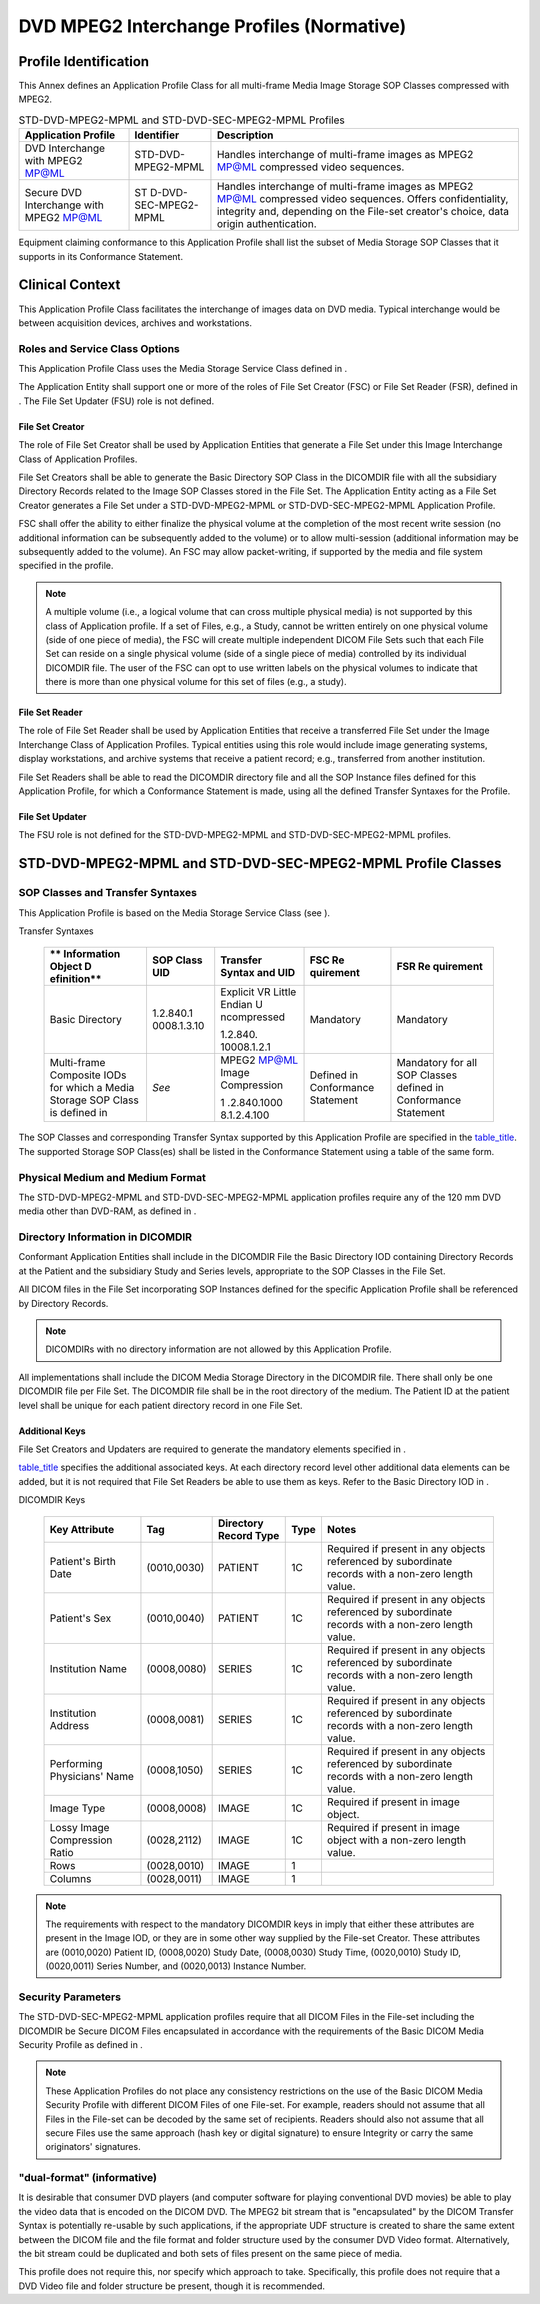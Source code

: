 .. _chapter_I:

DVD MPEG2 Interchange Profiles (Normative)
==========================================

.. _sect_I.1:

Profile Identification
----------------------

This Annex defines an Application Profile Class for all multi-frame
Media Image Storage SOP Classes compressed with MPEG2.

.. table:: STD-DVD-MPEG2-MPML and STD-DVD-SEC-MPEG2-MPML Profiles

   +----------------------+----------------------+----------------------+
   | **Application        | **Identifier**       | **Description**      |
   | Profile**            |                      |                      |
   +======================+======================+======================+
   | DVD Interchange with | STD-DVD-MPEG2-MPML   | Handles interchange  |
   | MPEG2 MP@ML          |                      | of multi-frame       |
   |                      |                      | images as MPEG2      |
   |                      |                      | MP@ML compressed     |
   |                      |                      | video sequences.     |
   +----------------------+----------------------+----------------------+
   | Secure DVD           | ST                   | Handles interchange  |
   | Interchange with     | D-DVD-SEC-MPEG2-MPML | of multi-frame       |
   | MPEG2 MP@ML          |                      | images as MPEG2      |
   |                      |                      | MP@ML compressed     |
   |                      |                      | video sequences.     |
   |                      |                      | Offers               |
   |                      |                      | confidentiality,     |
   |                      |                      | integrity and,       |
   |                      |                      | depending on the     |
   |                      |                      | File-set creator's   |
   |                      |                      | choice, data origin  |
   |                      |                      | authentication.      |
   +----------------------+----------------------+----------------------+

Equipment claiming conformance to this Application Profile shall list
the subset of Media Storage SOP Classes that it supports in its
Conformance Statement.

.. _sect_I.2:

Clinical Context
----------------

This Application Profile Class facilitates the interchange of images
data on DVD media. Typical interchange would be between acquisition
devices, archives and workstations.

.. _sect_I.2.1:

Roles and Service Class Options
~~~~~~~~~~~~~~~~~~~~~~~~~~~~~~~

This Application Profile Class uses the Media Storage Service Class
defined in .

The Application Entity shall support one or more of the roles of File
Set Creator (FSC) or File Set Reader (FSR), defined in . The File Set
Updater (FSU) role is not defined.

.. _sect_I.2.1.1:

File Set Creator
^^^^^^^^^^^^^^^^

The role of File Set Creator shall be used by Application Entities that
generate a File Set under this Image Interchange Class of Application
Profiles.

File Set Creators shall be able to generate the Basic Directory SOP
Class in the DICOMDIR file with all the subsidiary Directory Records
related to the Image SOP Classes stored in the File Set. The Application
Entity acting as a File Set Creator generates a File Set under a
STD-DVD-MPEG2-MPML or STD-DVD-SEC-MPEG2-MPML Application Profile.

FSC shall offer the ability to either finalize the physical volume at
the completion of the most recent write session (no additional
information can be subsequently added to the volume) or to allow
multi-session (additional information may be subsequently added to the
volume). An FSC may allow packet-writing, if supported by the media and
file system specified in the profile.

.. note::

   A multiple volume (i.e., a logical volume that can cross multiple
   physical media) is not supported by this class of Application
   profile. If a set of Files, e.g., a Study, cannot be written entirely
   on one physical volume (side of one piece of media), the FSC will
   create multiple independent DICOM File Sets such that each File Set
   can reside on a single physical volume (side of a single piece of
   media) controlled by its individual DICOMDIR file. The user of the
   FSC can opt to use written labels on the physical volumes to indicate
   that there is more than one physical volume for this set of files
   (e.g., a study).

.. _sect_I.2.1.2:

File Set Reader
^^^^^^^^^^^^^^^

The role of File Set Reader shall be used by Application Entities that
receive a transferred File Set under the Image Interchange Class of
Application Profiles. Typical entities using this role would include
image generating systems, display workstations, and archive systems that
receive a patient record; e.g., transferred from another institution.

File Set Readers shall be able to read the DICOMDIR directory file and
all the SOP Instance files defined for this Application Profile, for
which a Conformance Statement is made, using all the defined Transfer
Syntaxes for the Profile.

.. _sect_I.2.1.3:

File Set Updater
^^^^^^^^^^^^^^^^

The FSU role is not defined for the STD-DVD-MPEG2-MPML and
STD-DVD-SEC-MPEG2-MPML profiles.

.. _sect_I.3:

STD-DVD-MPEG2-MPML and STD-DVD-SEC-MPEG2-MPML Profile Classes
-------------------------------------------------------------

.. _sect_I.3.1:

SOP Classes and Transfer Syntaxes
~~~~~~~~~~~~~~~~~~~~~~~~~~~~~~~~~

This Application Profile is based on the Media Storage Service Class
(see ).

.. table:: STD-DVD-MPEG2-MPML and STD-DVD-SEC-MPEG2-MPML SOP Classes and
Transfer Syntaxes

   +-------------+-------------+-------------+-------------+-------------+
   | **          | **SOP Class | **Transfer  | **FSC       | **FSR       |
   | Information | UID**       | Syntax and  | Re          | Re          |
   | Object      |             | UID**       | quirement** | quirement** |
   | D           |             |             |             |             |
   | efinition** |             |             |             |             |
   +=============+=============+=============+=============+=============+
   | Basic       | 1.2.840.1   | Explicit VR | Mandatory   | Mandatory   |
   | Directory   | 0008.1.3.10 | Little      |             |             |
   |             |             | Endian      |             |             |
   |             |             | U           |             |             |
   |             |             | ncompressed |             |             |
   |             |             |             |             |             |
   |             |             | 1.2.840.    |             |             |
   |             |             | 10008.1.2.1 |             |             |
   +-------------+-------------+-------------+-------------+-------------+
   | Multi-frame | *See*       | MPEG2 MP@ML | Defined in  | Mandatory   |
   | Composite   |             | Image       | Conformance | for all SOP |
   | IODs for    |             | Compression | Statement   | Classes     |
   | which a     |             |             |             | defined in  |
   | Media       |             | 1           |             | Conformance |
   | Storage SOP |             | .2.840.1000 |             | Statement   |
   | Class is    |             | 8.1.2.4.100 |             |             |
   | defined in  |             |             |             |             |
   +-------------+-------------+-------------+-------------+-------------+

The SOP Classes and corresponding Transfer Syntax supported by this
Application Profile are specified in the `table_title <#table_I.3-1>`__.
The supported Storage SOP Class(es) shall be listed in the Conformance
Statement using a table of the same form.

.. _sect_I.3.2:

Physical Medium and Medium Format
~~~~~~~~~~~~~~~~~~~~~~~~~~~~~~~~~

The STD-DVD-MPEG2-MPML and STD-DVD-SEC-MPEG2-MPML application profiles
require any of the 120 mm DVD media other than DVD-RAM, as defined in .

.. _sect_I.3.3:

Directory Information in DICOMDIR
~~~~~~~~~~~~~~~~~~~~~~~~~~~~~~~~~

Conformant Application Entities shall include in the DICOMDIR File the
Basic Directory IOD containing Directory Records at the Patient and the
subsidiary Study and Series levels, appropriate to the SOP Classes in
the File Set.

All DICOM files in the File Set incorporating SOP Instances defined for
the specific Application Profile shall be referenced by Directory
Records.

.. note::

   DICOMDIRs with no directory information are not allowed by this
   Application Profile.

All implementations shall include the DICOM Media Storage Directory in
the DICOMDIR file. There shall only be one DICOMDIR file per File Set.
The DICOMDIR file shall be in the root directory of the medium. The
Patient ID at the patient level shall be unique for each patient
directory record in one File Set.

.. _sect_I.3.3.1:

Additional Keys
^^^^^^^^^^^^^^^

File Set Creators and Updaters are required to generate the mandatory
elements specified in .

`table_title <#table_I.3-2>`__ specifies the additional associated keys.
At each directory record level other additional data elements can be
added, but it is not required that File Set Readers be able to use them
as keys. Refer to the Basic Directory IOD in .

.. table:: STD-DVD-MPEG2-MPML and STD-DVD-SEC-MPEG2-MPML Additional
DICOMDIR Keys

   +-------------+-------------+-------------+----------+-------------+
   | **Key       | **Tag**     | **Directory | **Type** | **Notes**   |
   | Attribute** |             | Record      |          |             |
   |             |             | Type**      |          |             |
   +=============+=============+=============+==========+=============+
   | Patient's   | (0010,0030) | PATIENT     | 1C       | Required if |
   | Birth Date  |             |             |          | present in  |
   |             |             |             |          | any objects |
   |             |             |             |          | referenced  |
   |             |             |             |          | by          |
   |             |             |             |          | subordinate |
   |             |             |             |          | records     |
   |             |             |             |          | with a      |
   |             |             |             |          | non-zero    |
   |             |             |             |          | length      |
   |             |             |             |          | value.      |
   +-------------+-------------+-------------+----------+-------------+
   | Patient's   | (0010,0040) | PATIENT     | 1C       | Required if |
   | Sex         |             |             |          | present in  |
   |             |             |             |          | any objects |
   |             |             |             |          | referenced  |
   |             |             |             |          | by          |
   |             |             |             |          | subordinate |
   |             |             |             |          | records     |
   |             |             |             |          | with a      |
   |             |             |             |          | non-zero    |
   |             |             |             |          | length      |
   |             |             |             |          | value.      |
   +-------------+-------------+-------------+----------+-------------+
   | Institution | (0008,0080) | SERIES      | 1C       | Required if |
   | Name        |             |             |          | present in  |
   |             |             |             |          | any objects |
   |             |             |             |          | referenced  |
   |             |             |             |          | by          |
   |             |             |             |          | subordinate |
   |             |             |             |          | records     |
   |             |             |             |          | with a      |
   |             |             |             |          | non-zero    |
   |             |             |             |          | length      |
   |             |             |             |          | value.      |
   +-------------+-------------+-------------+----------+-------------+
   | Institution | (0008,0081) | SERIES      | 1C       | Required if |
   | Address     |             |             |          | present in  |
   |             |             |             |          | any objects |
   |             |             |             |          | referenced  |
   |             |             |             |          | by          |
   |             |             |             |          | subordinate |
   |             |             |             |          | records     |
   |             |             |             |          | with a      |
   |             |             |             |          | non-zero    |
   |             |             |             |          | length      |
   |             |             |             |          | value.      |
   +-------------+-------------+-------------+----------+-------------+
   | Performing  | (0008,1050) | SERIES      | 1C       | Required if |
   | Physicians' |             |             |          | present in  |
   | Name        |             |             |          | any objects |
   |             |             |             |          | referenced  |
   |             |             |             |          | by          |
   |             |             |             |          | subordinate |
   |             |             |             |          | records     |
   |             |             |             |          | with a      |
   |             |             |             |          | non-zero    |
   |             |             |             |          | length      |
   |             |             |             |          | value.      |
   +-------------+-------------+-------------+----------+-------------+
   | Image Type  | (0008,0008) | IMAGE       | 1C       | Required if |
   |             |             |             |          | present in  |
   |             |             |             |          | image       |
   |             |             |             |          | object.     |
   +-------------+-------------+-------------+----------+-------------+
   | Lossy Image | (0028,2112) | IMAGE       | 1C       | Required if |
   | Compression |             |             |          | present in  |
   | Ratio       |             |             |          | image       |
   |             |             |             |          | object with |
   |             |             |             |          | a non-zero  |
   |             |             |             |          | length      |
   |             |             |             |          | value.      |
   +-------------+-------------+-------------+----------+-------------+
   | Rows        | (0028,0010) | IMAGE       | 1        |             |
   +-------------+-------------+-------------+----------+-------------+
   | Columns     | (0028,0011) | IMAGE       | 1        |             |
   +-------------+-------------+-------------+----------+-------------+

.. note::

   The requirements with respect to the mandatory DICOMDIR keys in imply
   that either these attributes are present in the Image IOD, or they
   are in some other way supplied by the File-set Creator. These
   attributes are (0010,0020) Patient ID, (0008,0020) Study Date,
   (0008,0030) Study Time, (0020,0010) Study ID, (0020,0011) Series
   Number, and (0020,0013) Instance Number.

.. _sect_I.3.4:

Security Parameters
~~~~~~~~~~~~~~~~~~~

The STD-DVD-SEC-MPEG2-MPML application profiles require that all DICOM
Files in the File-set including the DICOMDIR be Secure DICOM Files
encapsulated in accordance with the requirements of the Basic DICOM
Media Security Profile as defined in .

.. note::

   These Application Profiles do not place any consistency restrictions
   on the use of the Basic DICOM Media Security Profile with different
   DICOM Files of one File-set. For example, readers should not assume
   that all Files in the File-set can be decoded by the same set of
   recipients. Readers should also not assume that all secure Files use
   the same approach (hash key or digital signature) to ensure Integrity
   or carry the same originators' signatures.

.. _sect_I.3.5:

"dual-format" (informative)
~~~~~~~~~~~~~~~~~~~~~~~~~~~

It is desirable that consumer DVD players (and computer software for
playing conventional DVD movies) be able to play the video data that is
encoded on the DICOM DVD. The MPEG2 bit stream that is "encapsulated" by
the DICOM Transfer Syntax is potentially re-usable by such applications,
if the appropriate UDF structure is created to share the same extent
between the DICOM file and the file format and folder structure used by
the consumer DVD Video format. Alternatively, the bit stream could be
duplicated and both sets of files present on the same piece of media.

This profile does not require this, nor specify which approach to take.
Specifically, this profile does not require that a DVD Video file and
folder structure be present, though it is recommended.


